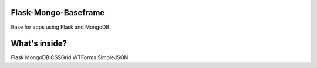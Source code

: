========
Flask-Mongo-Baseframe
========
Base for apps using Flask and MongoDB.

========
What's inside?
========
Flask
MongoDB
CSSGrid
WTForms
SimpleJSON
